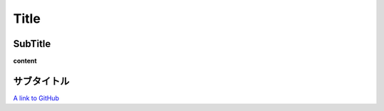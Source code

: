
Title
=====

SubTitle
--------

**content**

サブタイトル
------------

`A link to GitHub <http://github.com/>`_
